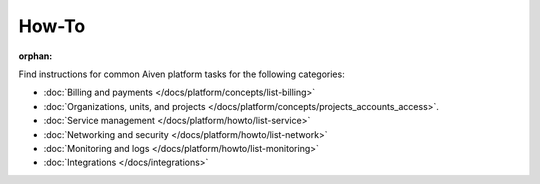 How-To
=======

:orphan:

Find instructions for common Aiven platform tasks for the following categories:

* :doc:`Billing and payments </docs/platform/concepts/list-billing>`

* :doc:`Organizations, units, and projects </docs/platform/concepts/projects_accounts_access>`.

* :doc:`Service management </docs/platform/howto/list-service>`

* :doc:`Networking and security </docs/platform/howto/list-network>`

* :doc:`Monitoring and logs </docs/platform/howto/list-monitoring>`

* :doc:`Integrations </docs/integrations>`

